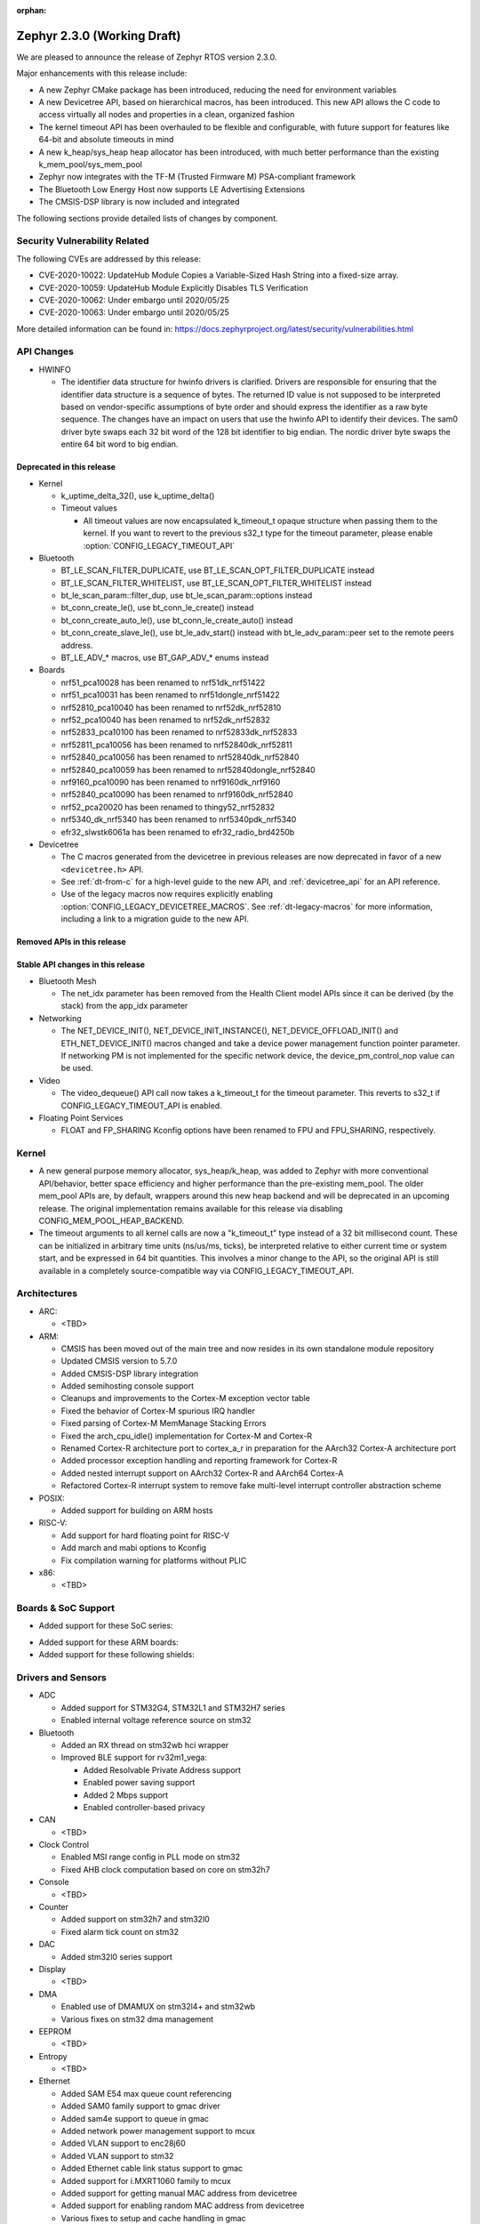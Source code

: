 :orphan:

.. _zephyr_2.3:

Zephyr 2.3.0 (Working Draft)
############################

We are pleased to announce the release of Zephyr RTOS version 2.3.0.

Major enhancements with this release include:

* A new Zephyr CMake package has been introduced, reducing the need for
  environment variables
* A new Devicetree API, based on hierarchical macros, has been introduced. This
  new API allows the C code to access virtually all nodes and properties in a
  clean, organized fashion
* The kernel timeout API has been overhauled to be flexible and configurable,
  with future support for features like 64-bit and absolute timeouts in mind
* A new k_heap/sys_heap heap allocator has been introduced, with much better
  performance than the existing k_mem_pool/sys_mem_pool
* Zephyr now integrates with the TF-M (Trusted Firmware M) PSA-compliant
  framework
* The Bluetooth Low Energy Host now supports LE Advertising Extensions
* The CMSIS-DSP library is now included and integrated

The following sections provide detailed lists of changes by component.

Security Vulnerability Related
******************************

The following CVEs are addressed by this release:

* CVE-2020-10022: UpdateHub Module Copies a Variable-Sized Hash String
  into a fixed-size array.
* CVE-2020-10059: UpdateHub Module Explicitly Disables TLS
  Verification
* CVE-2020-10062: Under embargo until 2020/05/25
* CVE-2020-10063: Under embargo until 2020/05/25

More detailed information can be found in:
https://docs.zephyrproject.org/latest/security/vulnerabilities.html

API Changes
***********

* HWINFO

  * The identifier data structure for hwinfo drivers is clarified.  Drivers are
    responsible for ensuring that the identifier data structure is a sequence
    of bytes. The returned ID value is not supposed to be interpreted based on
    vendor-specific assumptions of byte order and should express the identifier
    as a raw byte sequence.
    The changes have an impact on users that use the hwinfo API to identify
    their devices.
    The sam0 driver byte swaps each 32 bit word of the 128 bit identifier to
    big endian.
    The nordic driver byte swaps the entire 64 bit word to big endian.

Deprecated in this release
==========================

* Kernel

  * k_uptime_delta_32(), use k_uptime_delta()
  * Timeout values

    * All timeout values are now encapsulated k_timeout_t opaque structure when
      passing them to the kernel. If you want to revert to the previous s32_t
      type for the timeout parameter, please enable
      :option:`CONFIG_LEGACY_TIMEOUT_API`

* Bluetooth

  * BT_LE_SCAN_FILTER_DUPLICATE, use BT_LE_SCAN_OPT_FILTER_DUPLICATE instead
  * BT_LE_SCAN_FILTER_WHITELIST, use BT_LE_SCAN_OPT_FILTER_WHITELIST instead
  * bt_le_scan_param::filter_dup, use bt_le_scan_param::options instead
  * bt_conn_create_le(), use bt_conn_le_create() instead
  * bt_conn_create_auto_le(), use bt_conn_le_create_auto() instead
  * bt_conn_create_slave_le(), use bt_le_adv_start() instead with
    bt_le_adv_param::peer set to the remote peers address.
  * BT_LE_ADV_* macros, use BT_GAP_ADV_* enums instead

* Boards

  * nrf51_pca10028 has been renamed to nrf51dk_nrf51422
  * nrf51_pca10031 has been renamed to nrf51dongle_nrf51422
  * nrf52810_pca10040 has been renamed to nrf52dk_nrf52810
  * nrf52_pca10040 has been renamed to nrf52dk_nrf52832
  * nrf52833_pca10100 has been renamed to nrf52833dk_nrf52833
  * nrf52811_pca10056 has been renamed to nrf52840dk_nrf52811
  * nrf52840_pca10056 has been renamed to nrf52840dk_nrf52840
  * nrf52840_pca10059 has been renamed to nrf52840dongle_nrf52840
  * nrf9160_pca10090 has been renamed to nrf9160dk_nrf9160
  * nrf52840_pca10090 has been renamed to nrf9160dk_nrf52840
  * nrf52_pca20020 has been renamed to thingy52_nrf52832
  * nrf5340_dk_nrf5340 has been renamed to nrf5340pdk_nrf5340
  * efr32_slwstk6061a has been renamed to efr32_radio_brd4250b

* Devicetree

  * The C macros generated from the devicetree in previous releases are now
    deprecated in favor of a new ``<devicetree.h>`` API.
  * See :ref:`dt-from-c` for a high-level guide to the new API, and
    :ref:`devicetree_api` for an API reference.
  * Use of the legacy macros now requires explicitly enabling
    :option:`CONFIG_LEGACY_DEVICETREE_MACROS`. See :ref:`dt-legacy-macros` for
    more information, including a link to a migration guide to the new API.

Removed APIs in this release
============================


Stable API changes in this release
==================================

* Bluetooth Mesh

  * The net_idx parameter has been removed from the Health Client model
    APIs since it can be derived (by the stack) from the app_idx parameter

* Networking

  * The NET_DEVICE_INIT(), NET_DEVICE_INIT_INSTANCE(), NET_DEVICE_OFFLOAD_INIT()
    and ETH_NET_DEVICE_INIT() macros changed and take a device power management
    function pointer parameter. If networking PM is not implemented for the
    specific network device, the device_pm_control_nop value can be used.

* Video

  * The video_dequeue() API call now takes a k_timeout_t for the timeout
    parameter. This reverts to s32_t if CONFIG_LEGACY_TIMEOUT_API is enabled.

* Floating Point Services

  * FLOAT and FP_SHARING Kconfig options have been renamed to FPU and FPU_SHARING,
    respectively.

Kernel
******

* A new general purpose memory allocator, sys_heap/k_heap, was added
  to Zephyr with more conventional API/behavior, better space
  efficiency and higher performance than the pre-existing mem_pool.
  The older mem_pool APIs are, by default, wrappers around this new
  heap backend and will be deprecated in an upcoming release.  The
  original implementation remains available for this release via
  disabling CONFIG_MEM_POOL_HEAP_BACKEND.


* The timeout arguments to all kernel calls are now a "k_timeout_t"
  type instead of a 32 bit millisecond count.  These can be
  initialized in arbitrary time units (ns/us/ms, ticks), be
  interpreted relative to either current time or system start, and be
  expressed in 64 bit quantities.  This involves a minor change to the
  API, so the original API is still available in a completely
  source-compatible way via CONFIG_LEGACY_TIMEOUT_API.

Architectures
*************

* ARC:

  * <TBD>

* ARM:

  * CMSIS has been moved out of the main tree and now resides in its
    own standalone module repository
  * Updated CMSIS version to 5.7.0
  * Added CMSIS-DSP library integration
  * Added semihosting console support
  * Cleanups and improvements to the Cortex-M exception vector table
  * Fixed the behavior of Cortex-M spurious IRQ handler
  * Fixed parsing of Cortex-M MemManage Stacking Errors
  * Fixed the arch_cpu_idle() implementation for Cortex-M and Cortex-R
  * Renamed Cortex-R architecture port to cortex_a_r in preparation for the
    AArch32 Cortex-A architecture port
  * Added processor exception handling and reporting framework for Cortex-R
  * Added nested interrupt support on AArch32 Cortex-R and AArch64 Cortex-A
  * Refactored Cortex-R interrupt system to remove fake multi-level interrupt
    controller abstraction scheme


* POSIX:

  * Added support for building on ARM hosts

* RISC-V:

  * Add support for hard floating point for RISC-V
  * Add march and mabi options to Kconfig
  * Fix compilation warning for platforms without PLIC

* x86:

  * <TBD>

Boards & SoC Support
********************

* Added support for these SoC series:

.. rst-class:: rst-columns

   * Broadcom Viper BCM58402
   * Infineon XMC4500 SoC
   * Nordic nRF52820 SoC
   * NXP LPC55S16 SoC
   * SiLabs EFR32BG13P SoC
   * STM32L5 series of Ultra-low-power MCUs

* Added support for these ARM boards:

  .. rst-class:: rst-columns

     * 96Boards AeroCore 2
     * Adafruit Feather nRF52840 Express
     * Adafruit Feather STM32F405 Express
     * Black STM32 F407VE Development Board
     * Black STM32 F407ZG Pro Development Board
     * Broadcom BCM958402M2
     * EFR32 BRD4104A (SLWRB4104A)
     * Infineon XMC45-RELAX-KIT
     * nRF52820 emulation on nRF52833 DK
     * nrf9160 INNBLUE21
     * nrf9160 INNBLUE22
     * NXP LPCXpresso55S16
     * SEGGER IP Switch Board
     * ST Nucleo H743ZI
     * ST Nucleo F303RE
     * ST Nucleo L552ZE-Q

* Added support for these following shields:

  .. rst-class:: rst-columns

     * Espressif ESP-8266 Module
     * MikroElektronika ADC Click
     * MikroElectronica Eth Click
     * ST X-NUCLEO-IKS02A1: MEMS Inertial and Environmental Multi sensor shield

Drivers and Sensors
*******************

* ADC

  * Added support for STM32G4, STM32L1 and STM32H7 series
  * Enabled internal voltage reference source on stm32

* Bluetooth

  * Added an RX thread on stm32wb hci wrapper
  * Improved BLE support for rv32m1_vega:

    - Added Resolvable Private Address support
    - Enabled power saving support
    - Added 2 Mbps support
    - Enabled controller-based privacy

* CAN

  * <TBD>

* Clock Control

  * Enabled MSI range config in PLL mode on stm32
  * Fixed AHB clock computation based on core on stm32h7

* Console

  * <TBD>

* Counter

  * Added support on stm32h7 and stm32l0
  * Fixed alarm tick count on stm32

* DAC

  * Added stm32l0 series support

* Display

  * <TBD>

* DMA

  * Enabled use of DMAMUX on stm32l4+ and stm32wb
  * Various fixes on stm32 dma management

* EEPROM

  * <TBD>

* Entropy

  * <TBD>

* Ethernet

  * Added SAM E54 max queue count referencing
  * Added SAM0 family support to gmac driver
  * Added sam4e support to queue in gmac
  * Added network power management support to mcux
  * Added VLAN support to enc28j60
  * Added VLAN support to stm32
  * Added Ethernet cable link status support to gmac
  * Added support for i.MXRT1060 family to mcux
  * Added support for getting manual MAC address from devicetree
  * Added support for enabling random MAC address from devicetree
  * Various fixes to setup and cache handling in gmac
  * Fixed how unique MAC address is determined in mcux
  * Fixed Ethernet cable link detection in gecko
  * Fixed stm32 when receiving data during initialization

* Flash

  * Added logs on stm32
  * Fixed wrong bank erasing on stm32g4

* GPIO

  * Added mcp23s17 driver
  * Added STM32L5 support to stm32 driver
  * Added interrupt support to sx1509b driver
  * Fixed interrupt handling in sifive, intel_apl, mchp_xec, mcux_igpio driver

* Hardware Info

  * <TBD>

* I2C

  * Added support to stm32h7

* I2S

  * <TBD>

* IEEE 802.15.4

  * Added Decawave DW1000 driver
  * Added "no auto start" option and local MAC address support to rf2xx
  * Added support for Frame Pending Bit (FPB) handling in nrf5
  * Added CSMA CA transmit capability to nrf5
  * Added PAN coordinator mode support to nrf5
  * Added support for promiscuous mode to nrf5
  * Added support for energy scan function to nrf5
  * Fixed RX timestamp handling in nrf5
  * Various fixes to rf2xx

* Interrupt Controller

  * Fixed PLIC register space
  * <TBD>

* IPM

  * <TBD>

* Keyboard Scan

  * <TBD>

* Modem

  * Added support for GSM 07.10 muxing protocol to generic GSM modem
  * Added support for modem commands that do not have a line ending
  * Added automatic detection of ublox-sara-r4 modem type
  * Added automatic setting of APN for ublox-sara-r4
  * Added sendmsg() support to ublox-sara-r4
  * Fixed UDP socket closing in ublox-sara-r4
  * Fixed RSSI calculation for Sara U201
  * Fixed TCP context release and RX socket src/dst port assignment in wncm14a2a
  * Changed PPP driver connection to generic GSM modem

* Pinmux

  * Fixed compilation errors in rv32m1_vega pinmux
  * <TBD>

* PS/2

  * <TBD>

* PWM

  * Added support to stm32h7

* Sensor

  * Added support for Analog Devices ADXL345 3-axis I2C accelerometer
  * <TBD>

* Serial

  * Added uart_mux driver that is used in GSM 07.10 muxing protocol
  * Added support for parity setting from dts on stm32
  * Added support for stm32l5

* SPI

  * Added support for DMA client on stm32

* Timer

  * <TBD>

* USB

  * Added experimental USB Audio implementation.
  * Added support to stm32wb
  * Fixed PMA leak at reset on stm32

* Video

  * <TBD>

* Watchdog

  * Added support on stm32g0
  * Disabled iwdg at boot on stm32

* WiFi

  * Added scan completion indication to eswifi
  * Added support to ESP8266 and ESP32


Networking
**********

* Convert networking to use new k_timeout_t infrastructure
* Enhance new TCP stack support
* Add minimal support for TFTP client (RFC 1350)
* Add support for network device driver power management
* Add support for socketpair() BSD socket API
* Add support for QEMU user networking (SLIRP)
* Add support to disable automatic network attachment in OpenThread
* Add support for Frame Pending Bit handling in OpenThread
* Add support for RX frame handling in OpenThread
* Add support for TX started notification in OpenThread
* Add support for HW CSMA CA in OpenThread
* Add support for promiscuous mode in OpenThread
* Add support for reading OPAQUE resources with OMA TLV in LWM2M
* Add config to enable PAN coordinator mode in IEEE 802.15.4
* Add config to enable promiscuous mode in IEEE 802.15.4
* Add support for subscribe in Azure cloud sample
* Add support for queue mode in lwm2m_client sample
* Add support to allow change of the QEMU Ethernet interface name
* Add support for PPP IPCP to negotiate used DNS servers
* Add support for setting hostname in DHCPv4 request
* Fix binding AF_PACKET socket type multiple times
* Fix LLDPDU data in sent LLDP packets
* Fix and enhance Google IoT sample application documentation
* Fix MQTT cloud sample when polling incoming messages
* Fix LWM2M socket error handling, and pending and reply handling during start
* Fix LWM2M retransmission logic
* Fix LWM2M Cell ID resource initialization
* Fix COAP pending and reply handling
* Fix wpan_serial sample application and enable USB during initialization
* Fix HTTP client payload issue on HTTP upload
* Fix MQTT Websocket incoming data handling and accept packets only in RX
* Fix MQTT Publish message length validation
* Fix IEEE 802.15.4 received frame length validation
* Fix IEEE 802.15.4 and avoid ACK processing when not needed
* Fix IEEE 802.15.4 and allow energy detection scan unconditionally

Bluetooth
*********

* Host:

  * Support for LE Advertising Extensions has been added.
  * The Host is now 5.2 compliant, with support for EATT, L2CAP ECRED mode and
    all new GATT PDUs.
  * New application-controlled data length and PHY update APIs.
  * Legacy OOB pairing support has been added.
  * Multiple improvements to OOB data access and pairing.
  * The Host now uses the new thread analyzer functionality.
  * Multiple bug fixes and improvements

* BLE split software Controller:

  * The Controller is now 5.2 compliant.
  * A new HCI USB H4 driver has been added, which can interact with BlueZ's
    counterpart Host driver.
  * PHY support is now configurable.
  * Only control procedures supported by the peer are now used.
  * The Nordic nRF52820 IC is now supported
  * OpenISA/RV32M1:
    * 2Mbps PHY support.
    * Radio deep sleep mode support.
    * Controller-based privacy support.

* BLE legacy software Controller:

  * The legacy Controller has been removed from the tree.

Build and Infrastructure
************************

* Zephyr CMake package

  * The Zephyr main repository now includes a Zephyr CMake package.
    This allows for registering Zephyr in the CMake user package registry and
    allows for easier integration into Zephyr applications, by using the CMake
    function, ``find_package(Zephyr ...)``.
    Registering the Zephyr CMake package in the CMake user package registry
    removes the need for setting of ``ZEPHYR_BASE``, sourcing ``zephyr-env.sh``,
    or running ``zephyr-env.cmd``.
  * A new ``west`` extension command, ``west zephyr-export`` is introduced for easy
    registration of Zephyr CMake package in the CMake user package registry.
  * Zephyr Build Configuration CMake package hook.
    Zephyr offers the possibility of configuring the Zephyr build system through
    a Zephyr Build Configuration package. A single Zephyr workspace
    ``ZephyrBuildConfig.cmake`` will be loaded if present in the Zephyr
    workspace. This allows users to configure the Zephyr build system on a per
    workspace setup, as an alternative to using a ``.zephyrrc`` system wide file.

* Devicetree

  * A new :ref:`devicetree_api` was added. This API is not generated, but is
    still included via ``<devicetree.h>``. The :ref:`dt-legacy-macros` are now
    deprecated; users should replace the generated macros with new API. The
    :ref:`dt-howtos` page has been extended for the new API, and a new
    :ref:`dt-from-c` API usage guide was also added.

Libraries / Subsystems
**********************

* Disk

  * Add stm32 sdmmc disk access driver, supports stm32f7 and stm32l4

* Random

  * <TBD>

* POSIX subsystem:

  * socketpair() function implemented.
  * eventfd() function (Linux-like extension) implemented.

* Power management:

  * Add system and device power management support on TI CC13x2/CC26x2.

HALs
****

* HALs are now moved out of the main tree as external modules and reside in
  their own standalone repositories.

Documentation
*************

* New API overview page added.
* Reference pages have been cleaned up and organized.
* The Devicetree documentation has been expanded significally.
* The project roles have been overhauled in the Contribution Guidelines pages.
* The documentation on driver-specific APIs has been simplified.
* Documentation for new APIs, boards and samples.

Tests and Samples
*****************

* Added samples for USB Audio Class.
* Added sample for using POSIX read()/write() with network sockets.

Issue Related Items
*******************

These GitHub issues were addressed since the previous 2.2.0 tagged
release:

.. comment  List derived from GitHub Issue query: ...
   * :github:`issuenumber` - issue title
